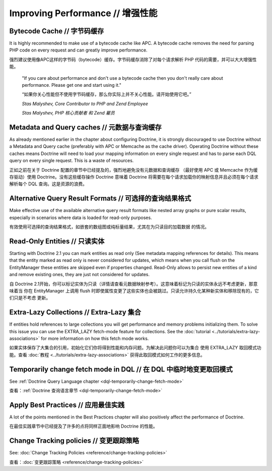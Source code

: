 Improving Performance // 增强性能
======================================

Bytecode Cache // 字节码缓存
---------------------------------

It is highly recommended to make use of a bytecode cache like APC.
A bytecode cache removes the need for parsing PHP code on every
request and can greatly improve performance.

强烈建议使用像APC这样的字节码（bytecode）缓存。字节码缓存消除了对每个请求解析 PHP 代码的需要，并可以大大增强性能。

    "If you care about performance and don't use a bytecode
    cache then you don't really care about performance. Please get one
    and start using it."

    “如果你关心性能但不使用字节码缓存，那么你实际上并不关心性能。请开始使用它吧。”

    *Stas Malyshev, Core Contributor to PHP and Zend Employee*

    *Stas Malyshev, PHP 核心贡献者 和 Zend 雇员*

Metadata and Query caches // 元数据与查询缓存
-------------------------------------------------

As already mentioned earlier in the chapter about configuring
Doctrine, it is strongly discouraged to use Doctrine without a
Metadata and Query cache (preferably with APC or Memcache as the
cache driver). Operating Doctrine without these caches means
Doctrine will need to load your mapping information on every single
request and has to parse each DQL query on every single request.
This is a waste of resources.

正如之前在关于 Doctrine 配置的章节中已经提及的，强烈地避免没有元数据和查询缓存
（最好使用 APC 或 Memcache 作为缓存驱动）使用 Doctrine。没有这些缓存操作
Doctrine 意味着 Doctrine 将需要在每个请求加载你的映射信息并且必须在每个请求
解析每个 DQL 查询。这是资源的浪费。

Alternative Query Result Formats // 可选择的查询结果格式
-----------------------------------------------------------

Make effective use of the available alternative query result
formats like nested array graphs or pure scalar results, especially
in scenarios where data is loaded for read-only purposes.

有效使用可选择的查询结果格式，如嵌套的数组图或纯标量结果，尤其在为只读目的加载数据
的情况。

Read-Only Entities // 只读实体
-----------------------------------

Starting with Doctrine 2.1 you can mark entities as read only (See metadata mapping
references for details). This means that the entity marked as read only is never considered
for updates, which means when you call flush on the EntityManager these entities are skipped
even if properties changed. Read-Only allows to persist new entities of a kind and remove existing
ones, they are just not considered for updates.

自 Doctrine 2.1开始，你可以标记实体为只读（详情请查看元数据映射参考）。这意味着标记为只读的实体永远不考虑更新，那意味着当
你在 EntityManager 上调用 flush 时即使属性变更了这些实体也会被跳过。只读允许持久化某种新实体和移除现有的，它们只是不考虑
更新。

Extra-Lazy Collections  // Extra-Lazy 集合
------------------------------------------------

If entities hold references to large collections you will get performance and memory problems initializing them.
To solve this issue you can use the EXTRA_LAZY fetch-mode feature for collections. See the :doc:`tutorial <../tutorials/extra-lazy-associations>`
for more information on how this fetch mode works.

如果实体保存了大集合的引用，初始化它们你将得到性能和内存问题。为解决此问题你可以为集合
使用 EXTRA_LAZY 取回模式功能。查看 :doc:`教程 <../tutorials/extra-lazy-associations>` 获得此取回模式如何工作的更多信息。

Temporarily change fetch mode in DQL // 在 DQL 中临时地变更取回模式
----------------------------------------------------------------------

See :ref:`Doctrine Query Language chapter <dql-temporarily-change-fetch-mode>`

查看：:ref:`Doctrine 查询语言章节 <dql-temporarily-change-fetch-mode>`

Apply Best Practices // 应用最佳实践
------------------------------------------

A lot of the points mentioned in the Best Practices chapter will
also positively affect the performance of Doctrine.

在最佳实践章节中已经提及了许多的点将同样正面地影响 Doctrine 的性能。

Change Tracking policies // 变更跟踪策略
---------------------------------------------

See: :doc:`Change Tracking Policies <reference/change-tracking-policies>`

查看：:doc:`变更跟踪策略 <reference/change-tracking-policies>`

